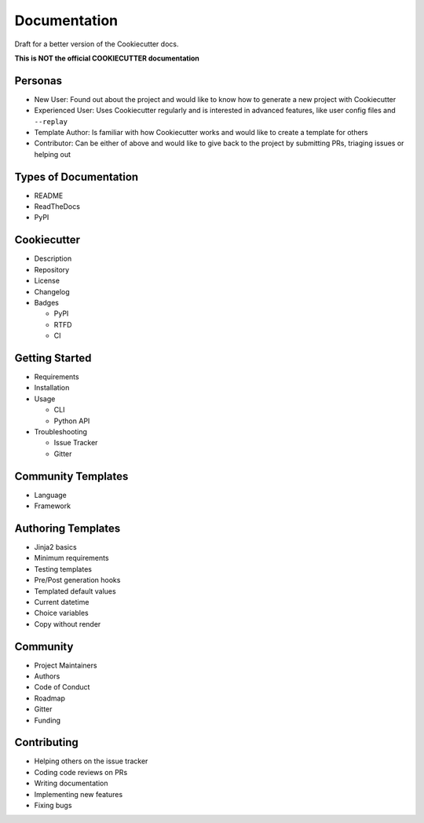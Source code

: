 Documentation
=============

Draft for a better version of the Cookiecutter docs.

**This is NOT the official COOKIECUTTER documentation**

Personas
~~~~~~~~

* New User: Found out about the project and would like to know how to generate
  a new project with Cookiecutter
* Experienced User: Uses Cookiecutter regularly and is interested in advanced
  features, like user config files and ``--replay``
* Template Author: Is familiar with how Cookiecutter works and would like to
  create a template for others
* Contributor: Can be either of above and would like to give back to the
  project by submitting PRs, triaging issues or helping out

Types of Documentation
~~~~~~~~~~~~~~~~~~~~~~

* README
* ReadTheDocs
* PyPI

Cookiecutter
~~~~~~~~~~~~

* Description
* Repository
* License
* Changelog
* Badges

  * PyPI
  * RTFD
  * CI

Getting Started
~~~~~~~~~~~~~~~

* Requirements
* Installation
* Usage

  * CLI
  * Python API

* Troubleshooting

  * Issue Tracker
  * Gitter

Community Templates
~~~~~~~~~~~~~~~~~~~

* Language
* Framework

Authoring Templates
~~~~~~~~~~~~~~~~~~~

* Jinja2 basics
* Minimum requirements
* Testing templates
* Pre/Post generation hooks
* Templated default values
* Current datetime
* Choice variables
* Copy without render

Community
~~~~~~~~~

* Project Maintainers
* Authors
* Code of Conduct
* Roadmap
* Gitter
* Funding

Contributing
~~~~~~~~~~~~

* Helping others on the issue tracker
* Coding code reviews on PRs
* Writing documentation
* Implementing new features
* Fixing bugs 
